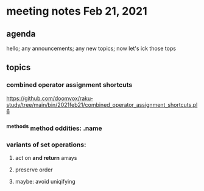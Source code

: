* meeting notes Feb 21, 2021
** agenda
hello; any announcements; any new topics; now let's ick those tops
** topics
*** combined operator assignment shortcuts
https://github.com/doomvox/raku-study/tree/main/bin/2021feb21/combined_operator_assignment_shortcuts.pl6
*** ^methods method oddities: .name
*** variants of set operations:
**** act on *and return* arrays
**** preserve order
**** maybe: avoid uniqifying
